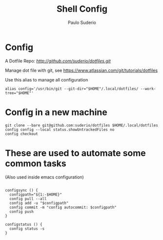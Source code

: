 #+TITLE: Shell Config
#+AUTHOR: Paulo Suderio

* Config

A Dotfile Repo: [[dotfiles][http://github.com/suderio/dotfiles.git]]

Manage dot file with git, see https://www.atlassian.com/git/tutorials/dotfiles

Use this alias to manage all configuration

#+begin_src shell
alias config='/usr/bin/git --git-dir="$HOME"/.local/dotfiles/ --work-tree="$HOME"'
#+end_src

* Config in a new machine

#+begin_src shell
git clone --bare git@github.com:suderio/dotfiles $HOME/.local/dotfiles
config config --local status.showUntrackedFiles no
config checkout
#+end_src

* These are used to automate some common tasks

  (Also used inside emacs configuration)
#+begin_src shell

configsync () {
  configpath="${1:-$HOME}"
  config pull --all 
  config add -u "$configpath"
  config commit -m "config autocommit: $configpath" 
  config push
}

configstatus () {
  config status -s
}
#+end_src
